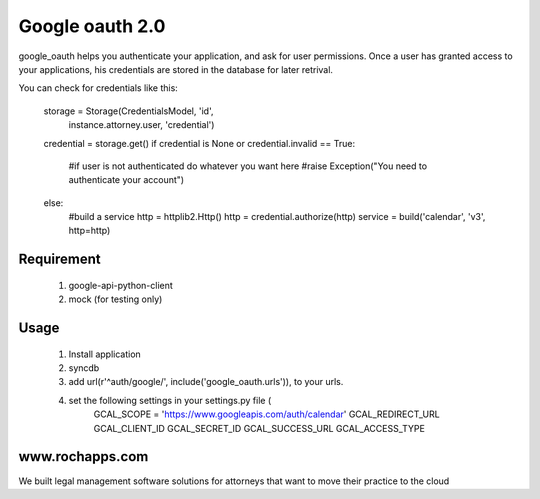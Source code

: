 ==========
Google oauth 2.0
==========

google_oauth helps you authenticate your application, and ask for user permissions.
Once a user has granted access to your applications, his credentials are stored 
in the database for later retrival. 

You can check for credentials like this:

    storage = Storage(CredentialsModel, 'id', 
        instance.attorney.user, 'credential')
    credential = storage.get()
    if credential is None or credential.invalid == True:
        #if user is not authenticated do whatever you want here
        #raise Exception("You need to authenticate your account")
    else:
        #build a service
        http = httplib2.Http()
        http = credential.authorize(http)
        service = build('calendar', 'v3', http=http)
        
Requirement
===========
    1. google-api-python-client
    2. mock (for testing only)

Usage
=====
    1. Install application
    2. syncdb
    3. add url(r'^auth/google/', include('google_oauth.urls')), to your urls.
    4. set the following settings in your settings.py file (
        GCAL_SCOPE = 'https://www.googleapis.com/auth/calendar'
        GCAL_REDIRECT_URL
        GCAL_CLIENT_ID
        GCAL_SECRET_ID
        GCAL_SUCCESS_URL
        GCAL_ACCESS_TYPE


www.rochapps.com
================
We built legal management software solutions for attorneys that want to move their practice to the cloud
